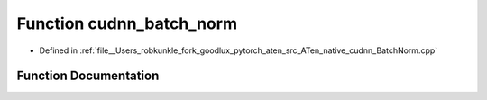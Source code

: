 .. _function_at__native__cudnn_batch_norm:

Function cudnn_batch_norm
=========================

- Defined in :ref:`file__Users_robkunkle_fork_goodlux_pytorch_aten_src_ATen_native_cudnn_BatchNorm.cpp`


Function Documentation
----------------------


.. doxygenfunction:: at::native::cudnn_batch_norm
